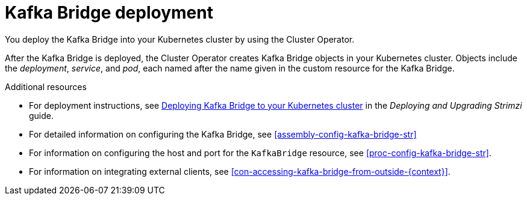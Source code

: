 // Module included in the following assemblies:
//
// assembly-kafka-bridge-overview.adoc

[id='con-deployment-kafka-bridge-{context}']

= Kafka Bridge deployment

You deploy the Kafka Bridge into your Kubernetes cluster by using the Cluster Operator.

After the Kafka Bridge is deployed, the Cluster Operator creates Kafka Bridge objects in your Kubernetes cluster.
Objects include the _deployment_, _service_, and _pod_, each named after the name given in the custom resource for the Kafka Bridge.

.Additional resources

* For deployment instructions, see link:{BookURLDeploying}#deploying-kafka-bridge-str[Deploying Kafka Bridge to your Kubernetes cluster^] in the _Deploying and Upgrading Strimzi_ guide.
* For detailed information on configuring the Kafka Bridge, see xref:assembly-config-kafka-bridge-str[]
* For information on configuring the host and port for the `KafkaBridge` resource, see xref:proc-config-kafka-bridge-str[].
* For information on integrating external clients, see xref:con-accessing-kafka-bridge-from-outside-{context}[].
